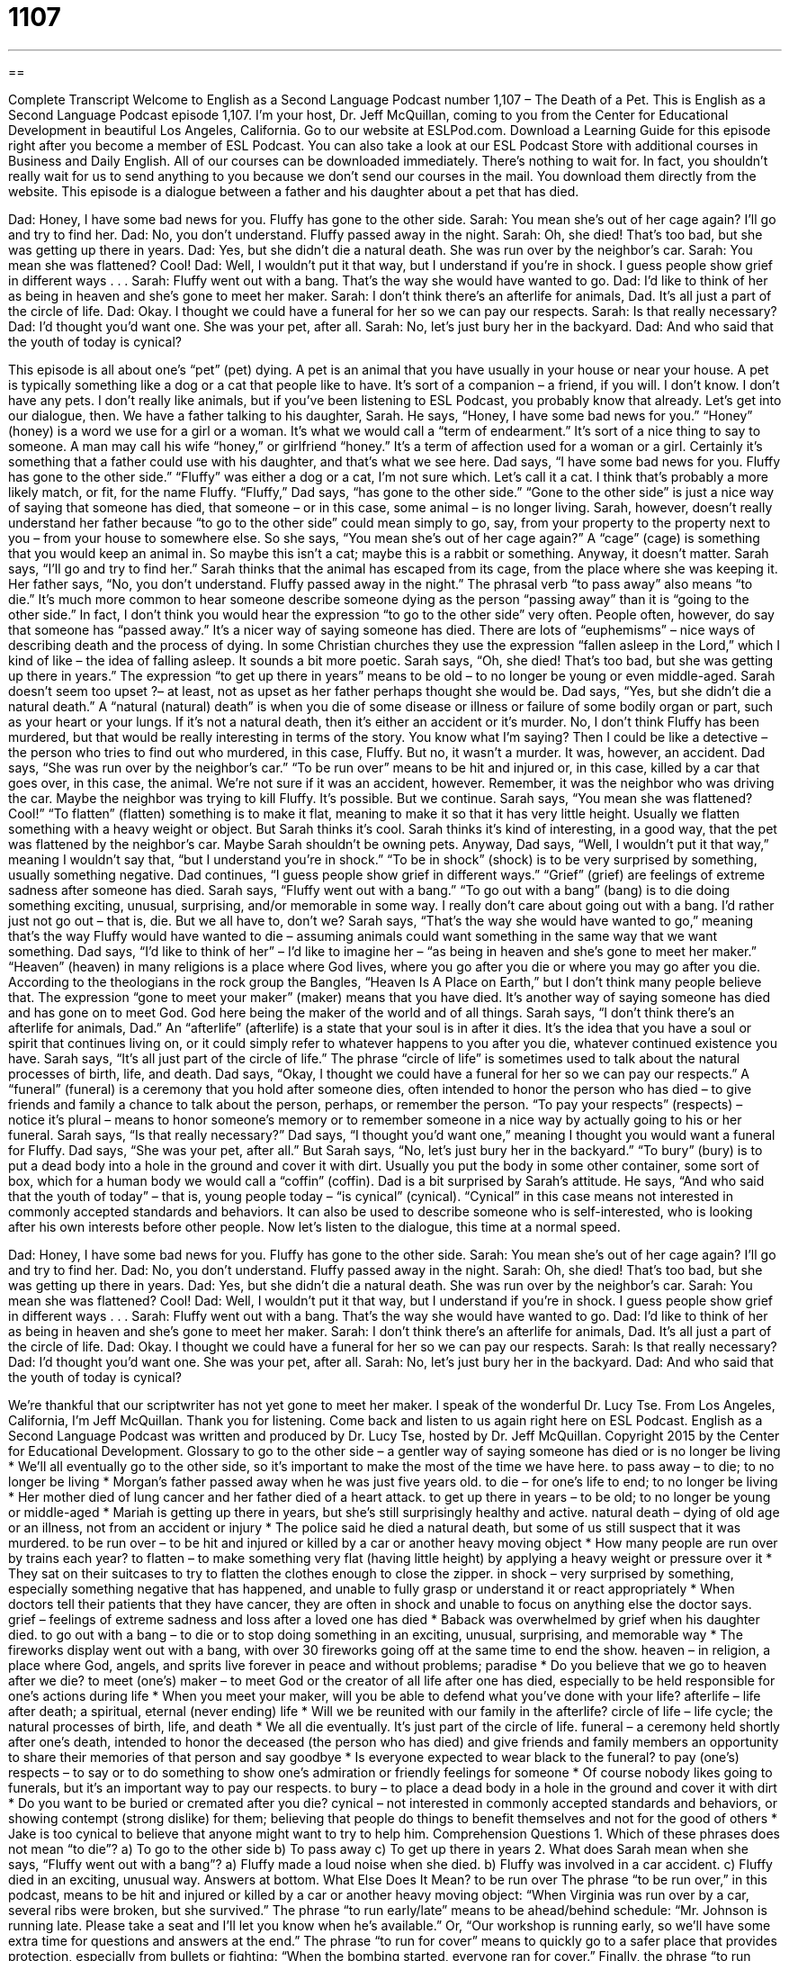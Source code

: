= 1107
:toc: left
:toclevels: 3
:sectnums:
:stylesheet: ../../../myAdocCss.css

'''

== 

Complete Transcript
Welcome to English as a Second Language Podcast number 1,107 – The Death of a Pet.
This is English as a Second Language Podcast episode 1,107. I’m your host, Dr. Jeff McQuillan, coming to you from the Center for Educational Development in beautiful Los Angeles, California.
Go to our website at ESLPod.com. Download a Learning Guide for this episode right after you become a member of ESL Podcast. You can also take a look at our ESL Podcast Store with additional courses in Business and Daily English. All of our courses can be downloaded immediately. There’s nothing to wait for. In fact, you shouldn’t really wait for us to send anything to you because we don’t send our courses in the mail. You download them directly from the website.
This episode is a dialogue between a father and his daughter about a pet that has died.
[start of dialogue]
Dad: Honey, I have some bad news for you. Fluffy has gone to the other side.
Sarah: You mean she’s out of her cage again? I’ll go and try to find her.
Dad: No, you don’t understand. Fluffy passed away in the night.
Sarah: Oh, she died! That’s too bad, but she was getting up there in years.
Dad: Yes, but she didn’t die a natural death. She was run over by the neighbor’s car.
Sarah: You mean she was flattened? Cool!
Dad: Well, I wouldn’t put it that way, but I understand if you’re in shock. I guess people show grief in different ways . . .
Sarah: Fluffy went out with a bang. That’s the way she would have wanted to go.
Dad: I’d like to think of her as being in heaven and she’s gone to meet her maker.
Sarah: I don’t think there’s an afterlife for animals, Dad. It’s all just a part of the circle of life.
Dad: Okay. I thought we could have a funeral for her so we can pay our respects.
Sarah: Is that really necessary?
Dad: I’d thought you’d want one. She was your pet, after all.
Sarah: No, let’s just bury her in the backyard.
Dad: And who said that the youth of today is cynical?
[end of dialogue]
This episode is all about one’s “pet” (pet) dying. A pet is an animal that you have usually in your house or near your house. A pet is typically something like a dog or a cat that people like to have. It’s sort of a companion – a friend, if you will. I don’t know. I don’t have any pets. I don’t really like animals, but if you’ve been listening to ESL Podcast, you probably know that already. Let’s get into our dialogue, then.
We have a father talking to his daughter, Sarah. He says, “Honey, I have some bad news for you.” “Honey” (honey) is a word we use for a girl or a woman. It’s what we would call a “term of endearment.” It’s sort of a nice thing to say to someone. A man may call his wife “honey,” or girlfriend “honey.” It’s a term of affection used for a woman or a girl. Certainly it’s something that a father could use with his daughter, and that’s what we see here.
Dad says, “I have some bad news for you. Fluffy has gone to the other side.” “Fluffy” was either a dog or a cat, I’m not sure which. Let’s call it a cat. I think that’s probably a more likely match, or fit, for the name Fluffy. “Fluffy,” Dad says, “has gone to the other side.” “Gone to the other side” is just a nice way of saying that someone has died, that someone – or in this case, some animal – is no longer living.
Sarah, however, doesn’t really understand her father because “to go to the other side” could mean simply to go, say, from your property to the property next to you – from your house to somewhere else. So she says, “You mean she’s out of her cage again?” A “cage” (cage) is something that you would keep an animal in. So maybe this isn’t a cat; maybe this is a rabbit or something. Anyway, it doesn’t matter. Sarah says, “I’ll go and try to find her.”
Sarah thinks that the animal has escaped from its cage, from the place where she was keeping it. Her father says, “No, you don’t understand. Fluffy passed away in the night.” The phrasal verb “to pass away” also means “to die.” It’s much more common to hear someone describe someone dying as the person “passing away” than it is “going to the other side.” In fact, I don’t think you would hear the expression “to go to the other side” very often.
People often, however, do say that someone has “passed away.” It’s a nicer way of saying someone has died. There are lots of “euphemisms” – nice ways of describing death and the process of dying. In some Christian churches they use the expression “fallen asleep in the Lord,” which I kind of like – the idea of falling asleep. It sounds a bit more poetic.
Sarah says, “Oh, she died! That’s too bad, but she was getting up there in years.” The expression “to get up there in years” means to be old – to no longer be young or even middle-aged. Sarah doesn’t seem too upset ?– at least, not as upset as her father perhaps thought she would be. Dad says, “Yes, but she didn’t die a natural death.” A “natural (natural) death” is when you die of some disease or illness or failure of some bodily organ or part, such as your heart or your lungs.
If it’s not a natural death, then it’s either an accident or it’s murder. No, I don’t think Fluffy has been murdered, but that would be really interesting in terms of the story. You know what I’m saying? Then I could be like a detective – the person who tries to find out who murdered, in this case, Fluffy. But no, it wasn’t a murder. It was, however, an accident. Dad says, “She was run over by the neighbor’s car.” “To be run over” means to be hit and injured or, in this case, killed by a car that goes over, in this case, the animal.
We’re not sure if it was an accident, however. Remember, it was the neighbor who was driving the car. Maybe the neighbor was trying to kill Fluffy. It’s possible. But we continue. Sarah says, “You mean she was flattened? Cool!” “To flatten” (flatten) something is to make it flat, meaning to make it so that it has very little height. Usually we flatten something with a heavy weight or object.
But Sarah thinks it’s cool. Sarah thinks it’s kind of interesting, in a good way, that the pet was flattened by the neighbor’s car. Maybe Sarah shouldn’t be owning pets. Anyway, Dad says, “Well, I wouldn’t put it that way,” meaning I wouldn’t say that, “but I understand you’re in shock.” “To be in shock” (shock) is to be very surprised by something, usually something negative.
Dad continues, “I guess people show grief in different ways.” “Grief” (grief) are feelings of extreme sadness after someone has died. Sarah says, “Fluffy went out with a bang.” “To go out with a bang” (bang) is to die doing something exciting, unusual, surprising, and/or memorable in some way. I really don’t care about going out with a bang. I’d rather just not go out – that is, die. But we all have to, don’t we? Sarah says, “That’s the way she would have wanted to go,” meaning that’s the way Fluffy would have wanted to die – assuming animals could want something in the same way that we want something.
Dad says, “I’d like to think of her” – I’d like to imagine her – “as being in heaven and she’s gone to meet her maker.” “Heaven” (heaven) in many religions is a place where God lives, where you go after you die or where you may go after you die. According to the theologians in the rock group the Bangles, “Heaven Is A Place on Earth,” but I don’t think many people believe that. The expression “gone to meet your maker” (maker) means that you have died. It’s another way of saying someone has died and has gone on to meet God. God here being the maker of the world and of all things.
Sarah says, “I don’t think there’s an afterlife for animals, Dad.” An “afterlife” (afterlife) is a state that your soul is in after it dies. It’s the idea that you have a soul or spirit that continues living on, or it could simply refer to whatever happens to you after you die, whatever continued existence you have. Sarah says, “It’s all just part of the circle of life.” The phrase “circle of life” is sometimes used to talk about the natural processes of birth, life, and death.
Dad says, “Okay, I thought we could have a funeral for her so we can pay our respects.” A “funeral” (funeral) is a ceremony that you hold after someone dies, often intended to honor the person who has died – to give friends and family a chance to talk about the person, perhaps, or remember the person. “To pay your respects” (respects) – notice it’s plural – means to honor someone’s memory or to remember someone in a nice way by actually going to his or her funeral.
Sarah says, “Is that really necessary?” Dad says, “I thought you’d want one,” meaning I thought you would want a funeral for Fluffy. Dad says, “She was your pet, after all.” But Sarah says, “No, let’s just bury her in the backyard.” “To bury” (bury) is to put a dead body into a hole in the ground and cover it with dirt. Usually you put the body in some other container, some sort of box, which for a human body we would call a “coffin” (coffin).
Dad is a bit surprised by Sarah’s attitude. He says, “And who said that the youth of today” – that is, young people today – “is cynical” (cynical). “Cynical” in this case means not interested in commonly accepted standards and behaviors. It can also be used to describe someone who is self-interested, who is looking after his own interests before other people.
Now let’s listen to the dialogue, this time at a normal speed.
[start of dialogue]
Dad: Honey, I have some bad news for you. Fluffy has gone to the other side.
Sarah: You mean she’s out of her cage again? I’ll go and try to find her.
Dad: No, you don’t understand. Fluffy passed away in the night.
Sarah: Oh, she died! That’s too bad, but she was getting up there in years.
Dad: Yes, but she didn’t die a natural death. She was run over by the neighbor’s car.
Sarah: You mean she was flattened? Cool!
Dad: Well, I wouldn’t put it that way, but I understand if you’re in shock. I guess people show grief in different ways . . .
Sarah: Fluffy went out with a bang. That’s the way she would have wanted to go.
Dad: I’d like to think of her as being in heaven and she’s gone to meet her maker.
Sarah: I don’t think there’s an afterlife for animals, Dad. It’s all just a part of the circle of life.
Dad: Okay. I thought we could have a funeral for her so we can pay our respects.
Sarah: Is that really necessary?
Dad: I’d thought you’d want one. She was your pet, after all.
Sarah: No, let’s just bury her in the backyard.
Dad: And who said that the youth of today is cynical?
[end of dialogue]
We’re thankful that our scriptwriter has not yet gone to meet her maker. I speak of the wonderful Dr. Lucy Tse.
From Los Angeles, California, I’m Jeff McQuillan. Thank you for listening. Come back and listen to us again right here on ESL Podcast.
English as a Second Language Podcast was written and produced by Dr. Lucy Tse, hosted by Dr. Jeff McQuillan. Copyright 2015 by the Center for Educational Development.
Glossary
to go to the other side – a gentler way of saying someone has died or is no longer be living
* We’ll all eventually go to the other side, so it’s important to make the most of the time we have here.
to pass away – to die; to no longer be living
* Morgan’s father passed away when he was just five years old.
to die – for one’s life to end; to no longer be living
* Her mother died of lung cancer and her father died of a heart attack.
to get up there in years – to be old; to no longer be young or middle-aged
* Mariah is getting up there in years, but she’s still surprisingly healthy and active.
natural death – dying of old age or an illness, not from an accident or injury
* The police said he died a natural death, but some of us still suspect that it was murdered.
to be run over – to be hit and injured or killed by a car or another heavy moving object
* How many people are run over by trains each year?
to flatten – to make something very flat (having little height) by applying a heavy weight or pressure over it
* They sat on their suitcases to try to flatten the clothes enough to close the zipper.
in shock – very surprised by something, especially something negative that has happened, and unable to fully grasp or understand it or react appropriately
* When doctors tell their patients that they have cancer, they are often in shock and unable to focus on anything else the doctor says.
grief – feelings of extreme sadness and loss after a loved one has died
* Baback was overwhelmed by grief when his daughter died.
to go out with a bang – to die or to stop doing something in an exciting, unusual, surprising, and memorable way
* The fireworks display went out with a bang, with over 30 fireworks going off at the same time to end the show.
heaven – in religion, a place where God, angels, and sprits live forever in peace and without problems; paradise
* Do you believe that we go to heaven after we die?
to meet (one’s) maker – to meet God or the creator of all life after one has died, especially to be held responsible for one’s actions during life
* When you meet your maker, will you be able to defend what you’ve done with your life?
afterlife – life after death; a spiritual, eternal (never ending) life
* Will we be reunited with our family in the afterlife?
circle of life – life cycle; the natural processes of birth, life, and death
* We all die eventually. It’s just part of the circle of life.
funeral – a ceremony held shortly after one’s death, intended to honor the deceased (the person who has died) and give friends and family members an opportunity to share their memories of that person and say goodbye
* Is everyone expected to wear black to the funeral?
to pay (one’s) respects – to say or to do something to show one’s admiration or friendly feelings for someone
* Of course nobody likes going to funerals, but it’s an important way to pay our respects.
to bury – to place a dead body in a hole in the ground and cover it with dirt
* Do you want to be buried or cremated after you die?
cynical – not interested in commonly accepted standards and behaviors, or showing contempt (strong dislike) for them; believing that people do things to benefit themselves and not for the good of others
* Jake is too cynical to believe that anyone might want to try to help him.
Comprehension Questions
1. Which of these phrases does not mean “to die”?
a) To go to the other side
b) To pass away
c) To get up there in years
2. What does Sarah mean when she says, “Fluffy went out with a bang”?
a) Fluffy made a loud noise when she died.
b) Fluffy was involved in a car accident.
c) Fluffy died in an exciting, unusual way.
Answers at bottom.
What Else Does It Mean?
to be run over
The phrase “to be run over,” in this podcast, means to be hit and injured or killed by a car or another heavy moving object: “When Virginia was run over by a car, several ribs were broken, but she survived.” The phrase “to run early/late” means to be ahead/behind schedule: “Mr. Johnson is running late. Please take a seat and I’ll let you know when he’s available.” Or, “Our workshop is running early, so we’ll have some extra time for questions and answers at the end.” The phrase “to run for cover” means to quickly go to a safer place that provides protection, especially from bullets or fighting: “When the bombing started, everyone ran for cover.” Finally, the phrase “to run high” means for people to have a lot of strong emotions: “Tensions were running high throughout the negotiations.”
heaven
In this podcast, the word “heaven” means paradise, or in many religions, a place where God, angels, and sprits live forever in peace and without problems: “Do you think great-grandpa is looking down on us from heaven?” The phrase “in heaven” describes something that is very enjoyable and pleasant: “I was in heaven that entire day at the healthspa.” The phrase “a match made in heaven” describes a marriage or a romantic relationship in which the two people are very happy and are perfectly suited for each other: “Paula thought that she and Karim were a match made in heaven.” The phrase “for heaven’s sake” is used to show exasperation or frustration: “For heaven’s sake, why are you doing it that way?” Finally, the phrase “thank heavens” is used to show that someone is very pleased and grateful for something: “Thank heavens you stopped me before I walked onto that unsafe bridge!”
Culture Note
Laws Against Animal Cruelty
Animal “cruelty” means treating an animal very badly, “inflicting” (causing) pain and suffering, or “neglecting” (not taking care of) an animal that depends on humans. In the United States, there are many “federal” (national) and state laws that are “intended” (meant) to protect animals and punish “offenders” (people who break the law).
The American Society for the Prevention of Cruelty to Animals (ASPCA) has an online database that allows people to search for laws against animal cruelty by state. In 2013, the Animal Legal Defense Fund released a “ranking” (listing from best to worst, highest to lowest, etc.) of states by their animal protection laws. The states with the greatest protection were Illinois, Maine, Michigan, Oregon, and California, while the states with the weakest protection were Kentucky, Iowa, South Dakota, New Mexico, and Wyoming.
The main federal law regarding animal cruelty is the Animal Welfare Act of 1966, which was “enacted” (made into law) by President Lyndon B. Johnson. It “governs” (deals with) how animals should be treated in “exhibition” (being shown to the public) and “research” (scientific experiments). The law requires exhibitioners and researchers to a have a “license” (official permission) to work with animals. However, many people argue that the law “does not go far enough” (is too limited), because it does not deal with birds, rats, mice, animals used for food, and “cold-blooded animals” (animals that cannot regulate their body temperature, such as fish and lizards).
Some people argue that animals should be treated like people, not animals, “in the eyes of the law” (from a legal perspective). But others argue that this would “take things too far” (make something too extreme), given that animals are regularly used for food, “labor” (work), and materials such as “wool” (the hair on a sheep or llama) and “leather” (the treated skin of an animal) in ways that humans are not.
Comprehension Answers
1 - c
2 - c